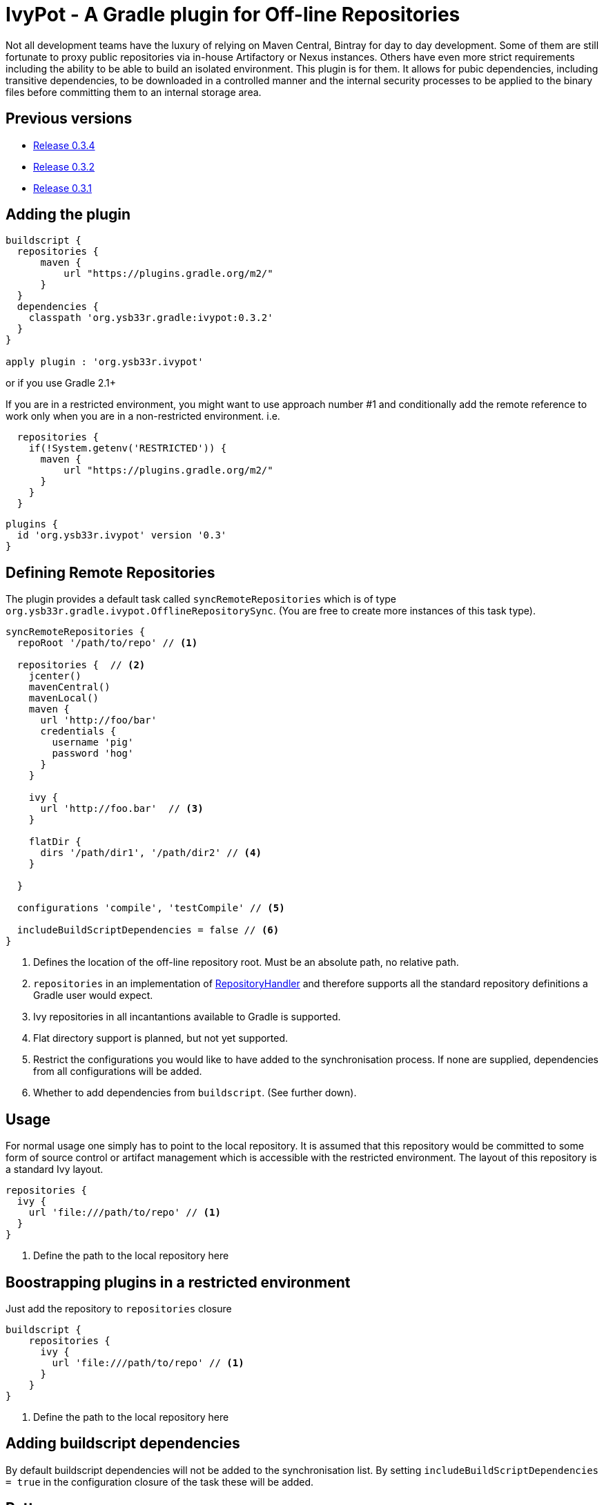 = IvyPot - A Gradle plugin for Off-line Repositories

Not all development teams have the luxury of relying on Maven Central, Bintray for day to day development. Some of them
are still fortunate to proxy public repositories via in-house Artifactory or Nexus instances. Others have even more
strict requirements including the ability to be able to build an isolated environment. This plugin is for them. It allows
for pubic dependencies, including transitive dependencies, to be downloaded in a controlled manner and the internal
security processes to be applied to the binary files before committing them to an internal storage area.

== Previous versions

* https://github.com/ysb33r/ivypot-gradle-plugin/tree/RELEASE_0_3_4[Release 0.3.4]
* https://github.com/ysb33r/ivypot-gradle-plugin/tree/RELEASE_0_3_2[Release 0.3.2]
* https://github.com/ysb33r/ivypot-gradle-plugin/tree/RELEASE_0_3_1[Release 0.3.1]

== Adding the plugin

[source,groovy]
----
buildscript {
  repositories {
      maven {
          url "https://plugins.gradle.org/m2/"
      }
  }
  dependencies {
    classpath 'org.ysb33r.gradle:ivypot:0.3.2'
  }
}

apply plugin : 'org.ysb33r.ivypot'
----

or if you use Gradle 2.1+

If you are in a restricted environment, you might want to use approach number #1 and conditionally add the remote reference
to work only when you are in a non-restricted environment. i.e.

[source,groovy]
----
  repositories {
    if(!System.getenv('RESTRICTED')) {
      maven {
          url "https://plugins.gradle.org/m2/"
      }
    }
  }
----

[source,groovy]
----
plugins {
  id 'org.ysb33r.ivypot' version '0.3'
}
----

== Defining Remote Repositories

The plugin provides a default task called `syncRemoteRepositories` which is of type `org.ysb33r.gradle.ivypot.OfflineRepositorySync`.
(You are free to create more instances of this task type).

[source,groovy]
----
syncRemoteRepositories {
  repoRoot '/path/to/repo' // <1>

  repositories {  // <2>
    jcenter()
    mavenCentral()
    mavenLocal()
    maven {
      url 'http://foo/bar'
      credentials {
        username 'pig'
        password 'hog'
      }
    }

    ivy {
      url 'http://foo.bar'  // <3>
    }

    flatDir {
      dirs '/path/dir1', '/path/dir2' // <4>
    }

  }

  configurations 'compile', 'testCompile' // <5>

  includeBuildScriptDependencies = false // <6>
}
----
<1> Defines the location of the off-line repository root. Must be an absolute path, no relative path.
<2> `repositories` in an implementation of http://gradle.org/docs/current/javadoc/org/gradle/api/artifacts/dsl/RepositoryHandler.html[RepositoryHandler]
  and therefore supports all the standard repository definitions a Gradle user would expect.
<3> Ivy repositories in all incantantions available to Gradle is supported.
<4> Flat directory support is planned, but not yet supported.
<5> Restrict the configurations you would like to have added to the synchronisation process. If none are supplied,
  dependencies from all configurations will be added.
<6> Whether to add dependencies from `buildscript`. (See further down).

== Usage

For normal usage one simply has to point to the local repository. It is assumed that this repository would be committed
to some form of source control or artifact management which is accessible with the restricted environment. The layout of
this repository is a standard Ivy layout.

[source,groovy]
----
repositories {
  ivy {
    url 'file:///path/to/repo' // <1>
  }
}
----
<1> Define the path to the local repository here

== Boostrapping plugins in a restricted environment

Just add the repository to `repositories` closure

[source,groovy]
----
buildscript {
    repositories {
      ivy {
        url 'file:///path/to/repo' // <1>
      }
    }
}
----
<1> Define the path to the local repository here

== Adding buildscript dependencies

By default buildscript dependencies will not be added to the synchronisation list. By setting `includeBuildScriptDependencies = true` in
the configuration closure of the task these will be added.

== Patterns

By default the pattern used for writing artifacts is the standard
https://docs.gradle.org/current/javadoc/org/gradle/api/artifacts/repositories/IvyArtifactRepository.html[Ivy Pattern].
This can be changed by setting

[source,groovy]
----
syncRemoteRepositories {
  repoArtifactPattern = '[organisation]/[module]/[revision]/[type]s/[artifact]-[revision](.[ext])'
  repoIvyPattern = '[organisation]/[module]/[revision]/[type]s/[artifact]-[revision](.[ext])'
}
----

NOTE: If this is not specified, the default layout which known as 'ivy' will be used. As for the `0.4` release the
default layout will be `gradle`.

== Limitations

* The resolution process cannot be fine-tuned at present - not to the level at least which is described
  in http://gradle.org/docs/current//userguide/dependency_management.html#sec:ivy_repositories.
* There are some limitations in Apache Ivy where Maven repositories that redirect artifacts to a different URL
  will cause failures. A known case are Ruby Gems. There is currently no known workaround.
